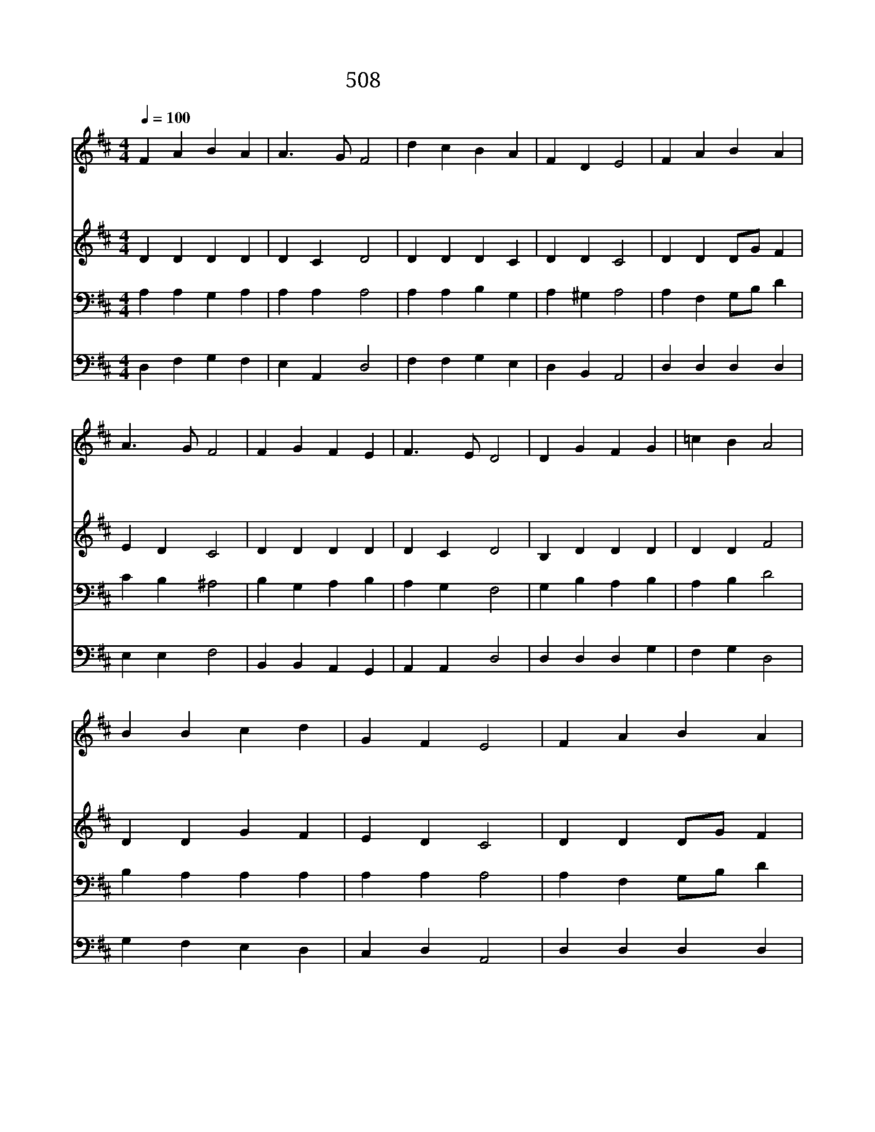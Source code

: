 X:454
T:508 주와 같이 되기를
Z:F.J.Crosby/J.B.Dykes
Z:Copyright May 20th 2000 by 전도환
Z:All Rights Reserved
%%score 1 2 3 4
L:1/4
Q:1/4=100
M:4/4
I:linebreak $
K:D
V:1 treble
V:2 treble
V:3 bass
V:4 bass
V:1
 F A B A | A3/2 G/ F2 | d c B A | F D E2 | F A B A | A3/2 G/ F2 | F G F E | F3/2 E/ D2 | D G F G | %9
w: 주 와 같 이|되 기 를|내 가 항 상|원 하 니|온 유 하 고|겸 손 한|주 의 마 음|줍 소 서|세 상 에 서|
w: 비 록 작 은|새 라 도|잊 지 않 는|나 의 주|나 와 함 께|계 시 어|나 를 돌 아|보 소 서|맘 이 깨 끗|
w: 주 와 같 이|되 기 를|내 가 항 상|원 하 니|평 화 로 운|주 곁 에|편 히 쉬 게|합 소 서|주 은 혜 로|
 =c B A2 | B B c d | G F E2 | F A B A | A3/2 G/ F2 | F G F E | F3/2 E/ D2 | D2 D2 |] |] %18
w: 우 리 가|나 그 네 로|있 을 때|주 의 형 상|닮 아 서|살 아 가 게|합 소 서|||
w: 하 기 를|내 가 항 상|원 하 니|악 한 맘 을|버 리 고|살 아 가 게|합 소 서|||
w: 거 듭 나|말 씀 위 에|굳 게 서|영 원 무 궁|하 도 록|주 와 함 께|살 리 라|아 멘||
V:2
 D D D D | D C D2 | D D D C | D D C2 | D D D/G/ F | E D C2 | D D D D | D C D2 | B, D D D | D D F2 | %10
 D D G F | E D C2 | D D D/G/ F | E D C2 | D D D D | D C D2 | B,2 A,2 |] |] %18
V:3
 A, A, G, A, | A, A, A,2 | A, A, B, G, | A, ^G, A,2 | A, F, G,/B,/ D | C B, ^A,2 | B, G, A, B, | %7
 A, G, F,2 | G, B, A, B, | A, B, D2 | B, A, A, A, | A, A, A,2 | A, F, G,/B,/ D | C B, ^A,2 | %14
 B, G, A, B, | A, G, F,2 | G,2 F,2 |] |] %18
V:4
 D, F, G, F, | E, A,, D,2 | F, F, G, E, | D, B,, A,,2 | D, D, D, D, | E, E, F,2 | B,, B,, A,, G,, | %7
 A,, A,, D,2 | D, D, D, G, | F, G, D,2 | G, F, E, D, | C, D, A,,2 | D, D, D, D, | E, E, F,2 | %14
 B,, B,, A,, G,, | A,, A,, D,2 | G,,2 D,2 |] |] %18
